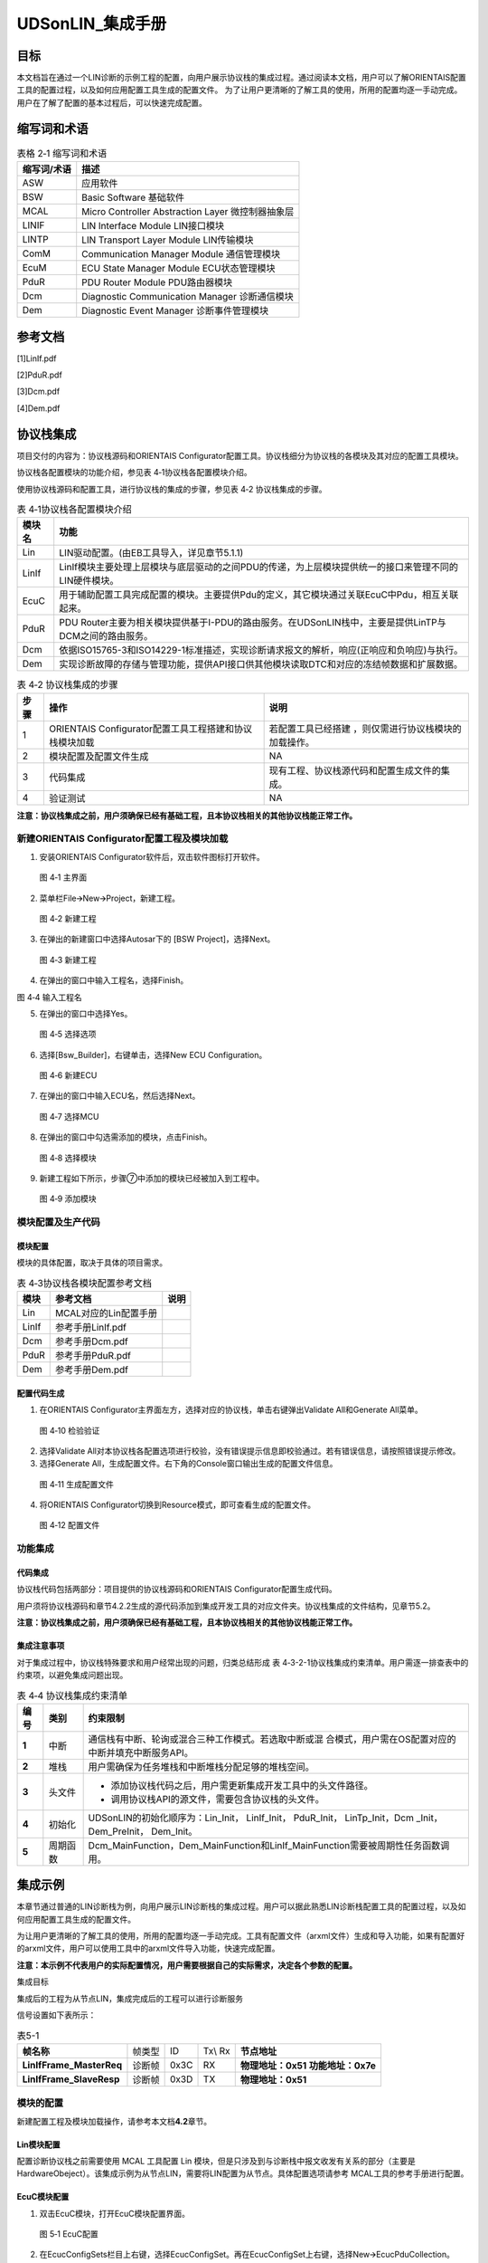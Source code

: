 ===================
UDSonLIN_集成手册
===================





目标
====

本文档旨在通过一个LIN诊断的示例工程的配置，向用户展示协议栈的集成\
过程。通过阅读本文档，用户可以了解ORIENTAIS配置工具的配置过程，以及\
如何应用配置工具生成的配置文件。 
为了让用户更清晰的了解工具的使用，所用的配置均逐一手动完成。用户在\
了解了配置的基本过程后，可以快速完成配置。

缩写词和术语
============
.. table:: 表格 2‑1 缩写词和术语

   +---------------+--------------------------------------------------------+
   |**缩写词/术语**|                  **描述**                              |
   +---------------+--------------------------------------------------------+
   | ASW           | 应用软件                                               |
   +---------------+--------------------------------------------------------+
   | BSW           | Basic Software 基础软件                                |
   +---------------+--------------------------------------------------------+
   | MCAL          | Micro Controller Abstraction Layer 微控制器抽象层      |
   +---------------+--------------------------------------------------------+
   | LINIF         | LIN Interface Module LIN接口模块                       |
   +---------------+--------------------------------------------------------+
   | LINTP         | LIN Transport Layer Module LIN传输模块                 |
   +---------------+--------------------------------------------------------+
   | ComM          | Communication Manager Module 通信管理模块              |
   +---------------+--------------------------------------------------------+
   | EcuM          | ECU State Manager Module ECU状态管理模块               |
   +---------------+--------------------------------------------------------+
   | PduR          | PDU Router Module PDU路由器模块                        |
   +---------------+--------------------------------------------------------+
   | Dcm           | Diagnostic Communication Manager 诊断通信模块          |
   +---------------+--------------------------------------------------------+
   | Dem           | Diagnostic Event Manager 诊断事件管理模块              |
   +---------------+--------------------------------------------------------+

参考文档
========

[1]LinIf.pdf

[2]PduR.pdf

[3]Dcm.pdf

[4]Dem.pdf

协议栈集成
==========

项目交付的内容为：协议栈源码和ORIENTAIS
Configurator配置工具。协议栈细分为协议栈的各模块及其对应的配置工具模块。

协议栈各配置模块的功能介绍，参见表 4‑1协议栈各配置模块介绍。

使用协议栈源码和配置工具，进行协议栈的集成的步骤，参见表 4‑2
协议栈集成的步骤。

.. table:: 表 4‑1协议栈各配置模块介绍

   +---------+------------------------------------------------------------+
   | **模\   | **功能**                                                   |
   | 块名**  |                                                            |
   +---------+------------------------------------------------------------+
   | Lin     | LIN驱动配置。(由EB工具导入，详见章节5.1.1)                 |
   +---------+------------------------------------------------------------+
   | LinIf   | LinIf模块主要处理上层模块与底层驱动的之间PD\               |
   |         | U的传递，为上层模块提供统一的接口来管理不同的LIN硬件模块。 |
   +---------+------------------------------------------------------------+
   | EcuC    | 用于辅助配置工具完成配置的模块。主\                        |
   |         | 要提供Pdu的定义，其它模块通过关联EcuC中Pdu，相互关联起来。 |
   +---------+------------------------------------------------------------+
   | PduR    | PDU                                                        |
   |         | Router主要为相关模块提供基于I-PDU的路由\                   |
   |         | 服务。在UDSonLIN栈中，主要是提供LinTP与DCM之间的路由服务。 |
   +---------+------------------------------------------------------------+
   | Dcm     | 依据ISO15765-3和ISO14229-1标准\                            |
   |         | 描述，实现诊断请求报文的解析，响应(正响应和负响应)与执行。 |
   +---------+------------------------------------------------------------+
   | Dem     | 实现诊断故障的存储与管理功能，\                            |
   |         | 提供API接口供其他模块读取DTC和对应的冻结帧数据和扩展数据。 |
   +---------+------------------------------------------------------------+

.. table:: 表 4‑2 协议栈集成的步骤

   +------+--------------------------+------------------------------------+
   |      | **操作**                 | **说明**                           |
   |**步\ |                          |                                    |
   |骤**  |                          |                                    |
   |      |                          |                                    |
   +------+--------------------------+------------------------------------+
   | 1    | ORIENTAIS                | 若配置工具已经搭建                 |
   |      | Configurator配置工具\    | ，则仅需进行协议栈模块的加载操作。 |
   |      | 工程搭建和协议栈模块加载 |                                    |
   +------+--------------------------+------------------------------------+
   | 2    | 模块配置及配置文件生成   | NA                                 |
   +------+--------------------------+------------------------------------+
   | 3    | 代码集成                 | 现有工程、\                        |
   |      |                          | 协议栈源代码和配置生成文件的集成。 |
   +------+--------------------------+------------------------------------+
   | 4    | 验证测试                 | NA                                 |
   +------+--------------------------+------------------------------------+

**注意：协议栈集成之前，用户须确保已经有基础工程，且本协议栈相关的其他协议栈能正常工作。**

新建ORIENTAIS Configurator配置工程及模块加载
--------------------------------------------

#. 安装ORIENTAIS Configurator软件后，双击软件图标打开软件。

.. figure:: ../../_static/集成手册/UDSonLIN/image1.png
   :width: 5.60884in
   :height: 4.10556in

   图 4‑1 主界面

2. 菜单栏File🡪New🡪Project，新建工程。

.. figure:: ../../_static/集成手册/UDSonLIN/image2.png
   :width: 5.76736in
   :height: 4.20417in

   图 4‑2 新建工程

3. 在弹出的新建窗口中选择Autosar下的 [BSW Project]，选择Next。

.. figure:: ../../_static/集成手册/UDSonLIN/image3.png
   :width: 5.50464in
   :height: 4.02222in

   图 4‑3 新建工程

4. 在弹出的窗口中输入工程名，选择Finish。

图 4‑4 输入工程名

5. 在弹出的窗口中选择Yes。

.. figure:: ../../_static/集成手册/UDSonLIN/image5.png
   :width: 3.90351in
   :height: 1.83118in

   图 4‑5 选择选项

6. 选择[Bsw_Builder]，右键单击，选择New ECU Configuration。

.. figure:: ../../_static/集成手册/UDSonLIN/image6.png
   :width: 5.76736in
   :height: 1.86944in

   图 4‑6 新建ECU

7. 在弹出的窗口中输入ECU名，然后选择Next。

.. figure:: ../../_static/集成手册/UDSonLIN/image7.png
   :width: 4.26287in
   :height: 4.09603in

   图 4‑7 选择MCU

8. 在弹出的窗口中勾选需添加的模块，点击Finish。

.. figure:: ../../_static/集成手册/UDSonLIN/image8.png
   :width: 3.00531in
   :height: 3.76541in

   图 4‑8 选择模块

9. 新建工程如下所示，步骤⑦中添加的模块已经被加入到工程中。

.. figure:: ../../_static/集成手册/UDSonLIN/image9.png
   :width: 5.76736in
   :height: 3.41181in

   图 4‑9 添加模块

模块配置及生产代码
------------------

模块配置
~~~~~~~~

模块的具体配置，取决于具体的项目需求。

.. table:: 表 4‑3协议栈各模块配置参考文档

   +--------+----------------------------------------+-------------------+
   | **\    | **参考文档**                           | **说明**          |
   | 模块** |                                        |                   |
   +--------+----------------------------------------+-------------------+
   | Lin    | MCAL对应的Lin配置手册                  |                   |
   +--------+----------------------------------------+-------------------+
   | LinIf  | 参考手册LinIf.pdf                      |                   |
   +--------+----------------------------------------+-------------------+
   | Dcm    | 参考手册Dcm.pdf                        |                   |
   +--------+----------------------------------------+-------------------+
   | PduR   | 参考手册PduR.pdf                       |                   |
   +--------+----------------------------------------+-------------------+
   | Dem    | 参考手册Dem.pdf                        |                   |
   +--------+----------------------------------------+-------------------+

配置代码生成
~~~~~~~~~~~~

#. 在ORIENTAIS
   Configurator主界面左方，选择对应的协议栈，单击右键弹出Validate
   All和Generate All菜单。

.. figure:: ../../_static/集成手册/UDSonLIN/image10.png
   :width: 5.1168in
   :height: 3.07569in

   图 4‑10 检验验证

2. 选择Validate
   All对本协议栈各配置选项进行校验，没有错误提示信息即校验通过。若有错误信息，请按照错误提示修改。

3. 选择Generate
   All，生成配置文件。右下角的Console窗口输出生成的配置文件信息。

.. figure:: ../../_static/集成手册/UDSonLIN/image11.png
   :width: 5.78238in
   :height: 1.84541in

   图 4‑11 生成配置文件

4. 将ORIENTAIS Configurator切换到Resource模式，即可查看生成的配置文件。

.. figure:: ../../_static/集成手册/UDSonLIN/image12.png
   :width: 5.77049in
   :height: 2.45in

   图 4‑12 配置文件

功能集成
--------

代码集成 
~~~~~~~~~

协议栈代码包括两部分：项目提供的协议栈源码和ORIENTAIS
Configurator配置生成代码。

用户须将协议栈源码和章节4.2.2生成的源代码添加到集成开发工具的对应文件夹。协议栈集成的文件结构，见章节5.2。

**注意：协议栈集成之前，用户须确保已经有基础工程，且本协议栈相关的其他协议栈能正常工作。**

集成注意事项
~~~~~~~~~~~~

对于集成过程中，协议栈特殊要求和用户经常出现的问题，归类总结形成 表
4‑3-2-1协议栈集成约束清单。用户需逐一排查表中的约束项，以避免集成问题出现。

.. table:: 表 4‑4 协议栈集成约束清单

   +-----+---------+-----------------------------------------------------+
   |     |         | **约束限制**                                        |
   |**编\|**类别** |                                                     |
   |号** |         |                                                     |
   |     |         |                                                     |
   +-----+---------+-----------------------------------------------------+
   | **\ | 中断    | 通\                                                 |
   | 1** |         | 信栈有中断、轮询或混合三种工作模式。若选取中断或混  |
   |     |         | 合模式，用户需在OS配置对应的中断并填充中断服务API。 |
   +-----+---------+-----------------------------------------------------+
   | **\ | 堆栈    | 用户需确保为任务堆栈和中断堆栈分配足够的堆栈空间。  |
   | 2** |         |                                                     |
   +-----+---------+-----------------------------------------------------+
   | **\ | 头文件  | - 添加协议\                                         |
   | 3** |         |   栈代码之后，用户需更新集成开发工具中的头文件路径。|
   |     |         |                                                     |
   |     |         | - 调用协议栈API的源文件，需要包含协议栈的头文件。   |
   +-----+---------+-----------------------------------------------------+
   | **\ | 初始化  | UDSonLIN的初始化顺序为：Lin_Init， LinIf_Init，     |
   | 4** |         | PduR_Init， LinTp_Init，Dcm \_Init，Dem_PreInit，   |
   |     |         | Dem_Init。                                          |
   +-----+---------+-----------------------------------------------------+
   | **\ | 周\     | Dcm_MainFunction，Dem_MainFun\                      |
   | 5** | 期函数  | ction和LinIf_MainFunction需要被周期性任务函数调用。 |
   +-----+---------+-----------------------------------------------------+

集成示例
========

本章节通过普通的LIN诊断栈为例，向用户展示LIN诊断栈的集成过程。用户可以据此熟悉LIN诊断栈配置工具的配置过程，以及如何应用配置工具生成的配置文件。

为让用户更清晰的了解工具的使用，所用的配置均逐一手动完成。工具有配置文件（arxml文件）生成和导入功能，如果有配置好的arxml文件，用户可以使用工具中的arxml文件导入功能，快速完成配置。

**注意：本示例不代表用户的实际配置情况，用户需要根据自己的实际需求，决定各个参数的配置。**

集成目标

集成后的工程为从节点LIN，集成完成后的工程可以进行诊断服务

信号设置如下表所示：

.. table:: 表5-1

   +-------------------+--------+-----+---+-------------------------------+
   | **帧名称**        |        |     |   | **节点地址**                  |
   |                   |帧类型  | ID  |   |                               |
   |                   |        |     |   |                               |
   |                   |        |     |Tx\|                               |
   |                   |        |     |\\ |                               |
   |                   |        |     |Rx |                               |
   +-------------------+--------+-----+---+-------------------------------+
   | **LinIf\          |        |     |RX |  **物理地址：0x51**           |
   | Frame_MasterReq** | 诊断帧 |0x3C |   |  **功能地址：0x7e**           |
   +-------------------+--------+-----+---+-------------------------------+
   | **LinIf\          |        |     | TX| **物理地址：0x51**            |
   | Frame_SlaveResp** | 诊断帧 |0x3D |   |                               |
   +-------------------+--------+-----+---+-------------------------------+

模块的配置
----------

新建配置工程及模块加载操作，请参考本文档\ **4.2**\ 章节。

Lin模块配置
~~~~~~~~~~~

配置诊断协议栈之前需要使用 MCAL 工具配置 Lin
模块，但是只涉及到与诊断栈中报文收发有关系的部分（主要是
HardwareObeject）。该集成示例为从节点LIN，需要将LIN配置为从节点。具体配置选项请参考
MCAL工具的参考手册进行配置。

EcuC模块配置
~~~~~~~~~~~~

#. 双击EcuC模块，打开EcuC模块配置界面。

.. figure:: ../../_static/集成手册/UDSonLIN/image13.png
   :width: 4.94097in
   :height: 3.03889in

   图 5‑1 EcuC配置

2. 在EcucConfigSets栏目上右键，选择EcucConfigSet。再在EcucConfigSet上右键，选择New🡪EcucPduCollection。

.. figure:: ../../_static/集成手册/UDSonLIN/image14.png
   :width: 4.93194in
   :height: 3.07222in

   图 5‑2 EcucConfigSet

·PduLengthTypeEnum
选择UINT8（这个参数是定义存储数据长度时使用的变量的长度，示例需要配置的报文长度都是8，不会超过255，所以选择UINT8即可）

3. 在EcucPduCollection上右键，选择Pdu，会生成一个Pdu的配置界面。

.. figure:: ../../_static/集成手册/UDSonLIN/image15.png
   :width: 5.76736in
   :height: 3.40833in

   图 5‑3 新建Pdu

这里按照发送和接收，可以将Pdu名字改为报文的名字。LIN诊断需要配置6个Pdu，分别用于LinTp、Dcm。

.. figure:: ../../_static/集成手册/UDSonLIN/image15.png
   :width: 5.76736in
   :height: 3.40833in

   图 5‑4 配置Pdu

4. 为每个 Pdu 配置 Length（根据项目不同配置不同的 Pdu 长度）。

|image1|\ |image2|

图 5‑5 配置Pdu的Length

注意：Dcm Pdu 长度必须与/Dcm/DcmConfigSet/DcmDsl/DcmDslBuffer 里面配置的
Dcm Tx、RxBuffer长度一致。

LinIf模块配置
~~~~~~~~~~~~~

#. 双击LinIf模块，打开LinIf模块的配置界面。

.. figure:: ../../_static/集成手册/UDSonLIN/image18.png
   :width: 5.76736in
   :height: 6.41944in

   图 5‑6 LinIf配置

2. LinIfGeneral标签页打开LinIfTpSupported选项。

3. 在LinIfGlobalConfig标签页下依次打开LinIfGlobalConfigs
   ->LinIfGlobalConfig
   ->LinIfChannel_1->LinIfFrames新建LinFrame用于诊断请求。

.. figure:: ../../_static/集成手册/UDSonLIN/image19.png
   :width: 5.76736in
   :height: 3.41736in

   图 5‑7 新建LinFrame

4. 然后右击LinIfChannel_1新建LinFrame用于诊断响应。

.. figure:: ../../_static/集成手册/UDSonLIN/image20.png
   :width: 5.76736in
   :height: 3.42014in

   图 5‑8 新建响应报文

5. 进入LinTp配置页面，LinTpGeneral配置界面不需要配置

.. figure:: ../../_static/集成手册/UDSonLIN/image21.png
   :width: 5.76736in
   :height: 6.3125in

   图 5‑9 LinTpGeneral配置界面

6. 选择LinTpGlobalConfig标签，LinTpGlobalConfig->LinTpChannelConfigs新建一个LinTpChannelConfig。再关联对应的LinChannel和ComMChannel。

.. figure:: ../../_static/集成手册/UDSonLIN/image22.png
   :width: 5.76736in
   :height: 3.44931in

   图 5‑10 关联Channel

7. 选择LinTpRxNSdus新建物理地址的Sdu，根据需求配置对应的Ncr，NAD关联对应的LinChannel和ComMChannel

.. figure:: ../../_static/集成手册/UDSonLIN/image23.png
   :width: 5.76736in
   :height: 3.42847in

   图 5‑11 新建物理地址Sdu

8. 选择LinTpRxNSdus新建功能地址的Sdu，根据需求配置对应的Ncr，NAD关联对应的LinChannel和ComMChannel。

.. figure:: ../../_static/集成手册/UDSonLIN/image24.png
   :width: 5.76736in
   :height: 3.38819in

   图 5‑12 新建功能地址Sdu

9. 选择LinTpTxNSdus新建响应的Sdu，根据需求配置对应的Nas，Ncs，NAD，关联对应的LinChannel和ComMChannel。

.. figure:: ../../_static/集成手册/UDSonLIN/image25.png
   :width: 5.76736in
   :height: 3.43194in

   图 5‑13 新建响应Sdu

PduR模块配置
~~~~~~~~~~~~

#. 双击PduR模块，打开PduR模块的配置界面。在PduRBswModules中添加Dcm。

.. figure:: ../../_static/集成手册/UDSonLIN/image26.png
   :width: 5.76736in
   :height: 3.46458in

   图 5‑14 PduR模块配置

2. 打开PduRRoutingTables标签页，添加3个PduRRoutingPath。

.. figure:: ../../_static/集成手册/UDSonLIN/image27.png
   :width: 5.76736in
   :height: 6.59306in

   图 5‑15 添加PduRRoutingPath

3. 配置诊断功能寻址请求（FuncReq）、物理寻址请求（PhysReq）、响应（Resp）的路由路径。诊断请求的PduRRoutingPath的PduRSrcPdu选择LinTp对应的PDU，PduRDestPDU选择Dcm对应的PDU。诊断响应的PduRRoutingPath的则相反。

.. figure:: ../../_static/集成手册/UDSonLIN/image28.png
   :width: 5.76736in
   :height: 3.40139in

   图 5‑16 配置物理寻址路由

.. figure:: ../../_static/集成手册/UDSonLIN/image29.png
   :width: 5.76736in
   :height: 3.43194in

   图 5‑17 配置功能寻址路由

.. figure:: ../../_static/集成手册/UDSonLIN/image30.png
   :width: 5.76736in
   :height: 3.43194in

   图 5‑18 配置响应路由

Dcm模块配置
~~~~~~~~~~~

#. 双击Dcm模块，打开Dcm模块配置界面。DcmGeneral配置

.. figure:: ../../_static/集成手册/UDSonLIN/image31.png
   :width: 4.92425in
   :height: 4.07346in

   图 5‑19 DcmGeneral配置

2. 配置DcmDsl，先配置Dcm
   Tx、RxBuffer及其Length，需要与EcuC中Dcm对应的Pdu Length的值保持一致。

.. figure:: ../../_static/集成手册/UDSonLIN/image32.png
   :width: 5.76736in
   :height: 3.47639in

   图 5‑20 配置DcmDsl

3. 配置DcmDslProtocol，选择Protocol,Buffer,ServiceTable。

.. figure:: ../../_static/集成手册/UDSonLIN/image33.png
   :width: 5.76736in
   :height: 3.44028in

   图 5‑21 配置DcmDslProtocol

4. 配置DcmDslMainConnection，选择Dcm通信的ComMChannel，并新建2个DcmDslProtocolRx，1个DcmDslProtocolTx。

.. figure:: ../../_static/集成手册/UDSonLIN/image34.png
   :width: 5.76736in
   :height: 3.42569in

   图 5‑22 配置DcmDslMainConnection

5. 为每个DcmDslProtocolRx,DcmDslProtocolTx添加Dcm对应的PDU及寻址类型。

|image3| |image4| |image5|

图 5‑23 关联Pdu

6. 配置DcmDsdServiceTable，添加所需的服务及子服务，及其寻址方式、会话访问限制、安全级访问限制。

.. figure:: ../../_static/集成手册/UDSonLIN/image38.png
   :width: 5.76736in
   :height: 3.43194in

   图 5‑24 配置服务

7. 配置DcmDspSession，SessionLevel与10服务的子服务对应，P2及P2Star时间参数根据需求进行配置。

|image6|

|image7|

.. figure:: ../../_static/集成手册/UDSonLIN/image41.png
   :width: 5.76736in
   :height: 3.48542in

   图 5‑25 配置会话模式

.. figure:: ../../_static/集成手册/UDSonLIN/image42.png
   :width: 5.76736in
   :height: 3.47917in

   图 5‑26 配置非默认会话

8. 配置DcmDspSerurity，SecurityLevel与27服务的子服务对应，如2705、2706对应level3，2761、2762对应level31。

.. figure:: ../../_static/集成手册/UDSonLIN/image43.png
   :width: 5.76736in
   :height: 3.42569in

   图 5‑27 配置27服务

9. 配置DcmDspRoutines，其中DcmDspCommonAuthorizationRef配置为每个Routine的会话访问限制与安全级访问限制。

.. figure:: ../../_static/集成手册/UDSonLIN/image44.png
   :width: 5.76736in
   :height: 3.50347in

   图 5‑28 配置属性

10. Routine下的3个容器分别对应3101、3102、3103的子服务功能，可按需求选择配置，并且可在容器中配置子服务的IN/OUT参数类型及长度。

.. figure:: ../../_static/集成手册/UDSonLIN/image45.png
   :width: 5.76736in
   :height: 3.42569in

   图 5‑29 配置子服务

11. 配置DcmDspComControl，此项用于配置28服务控制通信的ComM channel。

.. figure:: ../../_static/集成手册/UDSonLIN/image46.png
   :width: 5.76736in
   :height: 2.98403in

   图 5‑30 配置ComM channel

12. 配置DcmDspDidInfos，此项为每个Did配置22服务可读或2E服务可写，以及相关的会话访问限制、安全级访问限制。

|image8|\ |image9|

图 5‑31 配置DcmDspDidInfos

13. 配置DcmDspDatas，为每个Did配置DcmDspDataUsePort、类型、长度（bit为单位），并按需求选择上一步配置的DcmDspDidInfos。

.. figure:: ../../_static/集成手册/UDSonLIN/image49.png
   :width: 5.76736in
   :height: 3.33958in

   图 5‑32 配置DidData

14. 配置DcmDspDid，配置Did的DcmDspDidIdentifier及DcmDspDidInfos。

.. figure:: ../../_static/集成手册/UDSonLIN/image50.png
   :width: 5.76736in
   :height: 3.37083in

   图 5‑33 配置DID

15. 配置DcmDspSignal，选择上一步DcmDspDatas中添加的配置。

.. figure:: ../../_static/集成手册/UDSonLIN/image51.png
   :width: 5.76736in
   :height: 3.45833in

   图 5‑34 配置DcmDspSignal

Dem模块配置
~~~~~~~~~~~

#. 根据需求配置DemGeneral，相关配置项的意义可参考Dem参考手册.pdf。

|image10| |image11|

图 5‑35 Dem配置

2. 配置DemDataElementClass，其中可配置DemInternalDataElement（Dem内部数据）及DemExternalCSDataElement。

|image12|

|image13|

.. figure:: ../../_static/集成手册/UDSonLIN/image56.png
   :width: 5.76736in
   :height: 2.625in

图 5‑36 配置DemDataElementClass

3. 配置扩展数据Extended
   Data，需要配置DemExtendedDataRecordClass以及DemExtendedDataClass。

|image14|

.. figure:: ../../_static/集成手册/UDSonLIN/image58.png
   :width: 5.76736in
   :height: 2.63681in

   图 5‑37 配置扩展数据Extended Data

4. 配置冻结帧Freeze
   Frame，需要配置DemDidClass、DemFreezeFrameClass、DemFreezeFrameRecNumClass以及DemFreezeFrameRecordClass。

|image15|

|image16|

.. figure:: ../../_static/集成手册/UDSonLIN/image61.png
   :width: 5.76736in
   :height: 2.61458in

   图 5‑38 配置冻结帧Freeze Frame

5. 配置DemPrimaryMemory，配置Event存储的最大数量，一般与DTC数量保持一致，若DTC数量太大，可考虑采用Displacement策略，减少此存储数量。

.. figure:: ../../_static/集成手册/UDSonLIN/image62.png
   :width: 5.76736in
   :height: 2.61458in

   图 5‑39 配置DemPrimaryMemory

6. 配置DemDTCAttribute，选择上面几步配置中添加的配置项。

|image17|

.. figure:: ../../_static/集成手册/UDSonLIN/image64.png
   :width: 5.76736in
   :height: 2.61458in

   图 5‑40 配置DemDTCAttribute

7. 配置DemDebounceCounterBasedClass。

.. figure:: ../../_static/集成手册/UDSonLIN/image65.png
   :width: 5.76736in
   :height: 2.61458in

   图 5‑41 配置DemDebounceCounterBasedClass

8. 配置DemDebounceTimeBasedClass。

.. figure:: ../../_static/集成手册/UDSonLIN/image66.png
   :width: 5.76736in
   :height: 2.61458in

   图 5‑42 配置DemDebounceTimerBasedClass

9. 配置DemDTC，添加DTC Value，并选择DemDTCAttribute。

.. figure:: ../../_static/集成手册/UDSonLIN/image67.png
   :width: 5.76736in
   :height: 2.61458in

   图 5‑43 配置DemDTC

10. 配置DemEventParameter，选择Event类型、关联的DTC及操作循环等，并可根据需求配置是否添加Debounce以及Debounce
    Base。

|image18|

.. figure:: ../../_static/集成手册/UDSonLIN/image69.png
   :width: 5.76736in
   :height: 2.61458in

   图 5‑44 配置DemEventParameter

源代码集成
----------

诊断栈源代码集成步骤如下：

#. 在 MCAL 工程的基础上，同步 5.2.1 章添加的 Lin 模块配置文件。

#. 从基线中取出 4.3.1 章中相关的源代码添加到工程中。

#. 将在 4.2.2 章中 ORIENTAS 配置生成的诊断相关配置文件添加到工程中。

#. 添加相关头文件目录。

协议栈调度集成
--------------

诊断栈调度集成步骤如下：

#. 集成Dcm_Callout.c中Dcm_ResetTime、Dcm_GetTimeSpan函数。

..

Dcm_Callout.c集成源码如下（本工程集成OS相关接口，如果项目中无OS，可使用FreeRTimer中的接口）：

#include "Dcm_Internal.h"

#include "UDS.h"

#include "DcmDsl_MsgManage.h"

#include "Dcm_CalloutBoot.h"

#include "FreeRTimer.h"

#define DCM_START_SEC_CODE

#include "Dcm_MemMap.h"

/\* Showing TM solution as an example \*/

/\* if not having TM, need to implement other methods for timing
functionality \*/

/\* PRQA S 3432++ \*/ /\* MISRA Rule 20.7 \*/

FUNC(void, DCM_CODE) Dcm_ResetTime(P2VAR(uint32, AUTOMATIC, DCM_VAR)
TimerPtr)

/\* PRQA S 3432-- \*/ /\* MISRA Rule 20.7 \*/

{

#if (DCM_TM == STD_ON)

Tm_PredefTimer100us32bitType Timer;

Timer.ui32RefTime = 0;

(void)Tm_ResetTimer100us32bit(&Timer);

\*TimerPtr = Timer.ui32RefTime / (uint32)10;

#else /\* DCM_TM == STD_ON \*/

DCM_UNUSED(TimerPtr);

\*TimerPtr = Frt_ReadOutMS();

#endif /\* DCM_TM == STD_ON \*/

}

#define DCM_STOP_SEC_CODE

#include "Dcm_MemMap.h"

#define DCM_START_SEC_CODE

#include "Dcm_MemMap.h"

/\* Showing TM solution as an example \*/

/\* if not having TM, need to implement other methods for timing
functionality \*/

/\* PRQA S 3432++ \*/ /\* MISRA Rule 20.7 \*/

FUNC(void, DCM_CODE) Dcm_GetTimeSpan(uint32 TimerPtr,P2VAR(uint32,
AUTOMATIC, DCM_VAR) TimeSpanPtr)

/\* PRQA S 3432-- \*/ /\* MISRA Rule 20.7 \*/

{

#if (DCM_TM == STD_ON)

Tm_PredefTimer100us32bitType Timer;

\*TimeSpanPtr = 0u;

Timer.ui32RefTime = TimerPtr \* (uint32)10;

(void)Tm_GetTimeSpan100us32bit(&Timer,TimeSpanPtr);

\*TimeSpanPtr = \*TimeSpanPtr / (uint32)10;

#else /\* DCM_TM == STD_ON \*/

DCM_UNUSED(TimerPtr);

DCM_UNUSED(TimeSpanPtr);

\*TimeSpanPtr = Frt_CalculateElapsedMS(TimerPtr);

#endif /\* DCM_TM == STD_ON \*/

}

#define DCM_STOP_SEC_CODE

#include "Dcm_MemMap.h"

2. 诊断栈调度集成，需要逐一排查并实现表 4- 5
   诊断栈集成约束清单所罗列的问题，以避免集成出现差错。

void Os1MSTask(void \*arg)

{

const TickType_t xDelay = BSW_SERVICE_TASK_FAST_PERIOD_MS;

for(;;)

{

n1MsCounter ++;

systick_Count ++;

n5MsCount ++;

Reset_MainFunction();

LinSM_MainFunction();

LinIf_MainFunction();

if(5 == n5MsCount)

{

n5MsCount = 0;

n5MsCounter ++;

ComM_MainFunction_ComMChannel_HUD();

Com_MainFunctionTx();

Com_MainFunctionRx();

}

vTaskDelay(xDelay);

}

}

void Os10MSTask(void \*arg)

{

const TickType_t xDelay = 2 \* BSW_SERVICE_TASK_PERIOD_MS;

for(;;)

{

n10MsCounter ++;

Dcm_MainFunction();

Dem_MainFunction();

NvM_MainFunction();

Fee_MainFunction();

Fls_MainFunction();

vTaskDelay(xDelay);

}

}

验证结果
--------

根据集成目标，共配置了3个报文，其中2个接收报文分别为诊断物理寻址及诊断功能寻址，1个发送报文为诊断响应。(验证设备为ZLGCANFD-400U，上位机为ZXDOC)

.. figure:: ../../_static/集成手册/UDSonLIN/image70.png
   :width: 5.76736in
   :height: 3.06181in

图 5‑45 验证结果

图5-5-1

.. |image1| image:: ../../_static/集成手册/UDSonLIN/image16.png
   :width: 5.76736in
   :height: 3.39653in
.. |image2| image:: ../../_static/集成手册/UDSonLIN/image17.png
   :width: 5.76736in
   :height: 3.40556in
.. |image3| image:: ../../_static/集成手册/UDSonLIN/image35.png
   :width: 5.76736in
   :height: 3.46458in
.. |image4| image:: ../../_static/集成手册/UDSonLIN/image36.png
   :width: 5.76736in
   :height: 3.47014in
.. |image5| image:: ../../_static/集成手册/UDSonLIN/image37.png
   :width: 5.76736in
   :height: 3.47361in
.. |image6| image:: ../../_static/集成手册/UDSonLIN/image39.png
   :width: 5.76736in
   :height: 3.47361in
.. |image7| image:: ../../_static/集成手册/UDSonLIN/image40.png
   :width: 5.76736in
   :height: 3.45556in
.. |image8| image:: ../../_static/集成手册/UDSonLIN/image47.png
   :width: 5.77105in
   :height: 2.47561in
.. |image9| image:: ../../_static/集成手册/UDSonLIN/image48.png
   :width: 5.46513in
   :height: 2.61573in
.. |image10| image:: ../../_static/集成手册/UDSonLIN/image52.png
   :width: 5.76736in
   :height: 2.62292in
.. |image11| image:: ../../_static/集成手册/UDSonLIN/image53.png
   :width: 5.76736in
   :height: 2.62292in
.. |image12| image:: ../../_static/集成手册/UDSonLIN/image54.png
   :width: 5.76736in
   :height: 2.64722in
.. |image13| image:: ../../_static/集成手册/UDSonLIN/image55.png
   :width: 5.76736in
   :height: 2.81389in
.. |image14| image:: ../../_static/集成手册/UDSonLIN/image57.png
   :width: 5.76736in
   :height: 2.62847in
.. |image15| image:: ../../_static/集成手册/UDSonLIN/image59.png
   :width: 5.76736in
   :height: 2.62986in
.. |image16| image:: ../../_static/集成手册/UDSonLIN/image60.png
   :width: 5.76736in
   :height: 2.63194in
.. |image17| image:: ../../_static/集成手册/UDSonLIN/image63.png
   :width: 5.76736in
   :height: 2.61458in
.. |image18| image:: ../../_static/集成手册/UDSonLIN/image68.png
   :width: 5.76736in
   :height: 2.61458in
